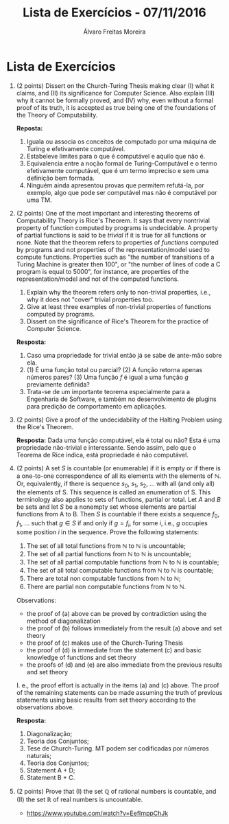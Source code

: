 #+TITLE: Lista de Exercícios - 07/11/2016
#+AUTHOR: Álvaro Freitas Moreira
#+STARTUP: showall
#+OPTIONS: toc:nil todo:nil num:nil
#+LaTeX_CLASS: article
#+LaTeX_HEADER: \usepackage[margin=0.75in]{geometry}

* Lista de Exercícios

1. (2 points) Dissert on the Church-Turing Thesis making clear (I) what it claims, and (II) its significance for Computer Science. Also explain (III) why it cannot be formally proved, and (IV) why, even without a formal proof of its truth, it is accepted as true being one of the foundations of the Theory of Computability.

   *Reposta:*

   1. Iguala ou associa os conceitos de computado por uma máquina de Turing e efetivamente computável.
   2. Estabeleve limites para o que é computável e aquilo que não é.
   3. Equivalencia entre a noção formal de Turing-Computável e o termo efetivamente computável, que é um termo impreciso e sem uma definição bem formada.
   4. Ninguém ainda apresentou provas que permitem refutá-la, por exemplo, algo que pode ser computável mas não é computável por uma TM.

2. (2 points) One of the most important and interesting theorems of Computability Theory is Rice's Theorem. It says that every nontrivial property of function computed by programs is undecidable. A property of partial functions is said to be /trivial/ if it is true for all functions or none. Note that the theorem refers to properties of /functions/ computed by programs and not properties of the representation/model used to compute functions. Properties such as "the number of transitions of a Turing Machine is greater then 100", or "the number of lines of code a C program is equal to 5000", for instance, are properties of the representation/model and not of the computed functions.

   1. Explain why the theorem refers only to non-trivial properties, i.e., why it does not "cover" trivial properties too.
   2. Give at least three examples of non-trivial properties of functions computed by programs.
   3. Dissert on the significance of Rice's Theorem for the practice of Computer Science.

   *Resposta:*

      1. Caso uma propriedade for trivial então já se sabe de ante-mão sobre ela.
      2. (1) É uma função total ou parcial? (2) A função retorna apenas números pares? (3) Uma função $f$ é igual a uma função $g$ previamente definida?
      3. Trata-se de um importante teorema especialmente para a Engenharia de Software, e também no desenvolvimento de plugins para predição de comportamento em aplicações.

3. (2 points) Give a proof of the undecidability of the Halting Problem using the Rice's Theorem.

   *Resposta:* Dada uma função computável, ela é total ou não? Esta é uma propriedade não-trivial e interessante. Sendo assim, pelo que o Teorema de Rice indica, está propriedade é não computável.

4. (2 points) A set $S$ is countable (or enumerable) if it is empty or if there is a one-to-one correspondence of all its elements with the elements of $\mathbb{N}$. Or, equivalently, if there is sequence $s_0$, $s_1$, $s_2$, ... with all (and only all) the elements of S. This sequence is called an enumeration of S. This terminology also applies to sets of functions, partial or total. Let $A$ and $B$ be sets and let $S$ be a nonempty set whose elements are partial functions from A to B. Then $S$ is countable if there exists a sequence $f_0$, $f_1$, ... such that $g \in S$ if and only if $g = f_i$, for some $i$, i.e., $g$ occupies some position $i$ in the sequence. Prove the following statements:

   1. The set of all total functions from $\mathbb{N}$ to $\mathbb{N}$ is uncountable;
   2. The set of all partial functions from $\mathbb{N}$ to $\mathbb{N}$ is uncountable;
   3. The set of all partial computable functions from $\mathbb{N}$ to $\mathbb{N}$ is countable;
   4. The set of all total computable functions from $\mathbb{N}$ to $\mathbb{N}$ is countable;
   5. There are total non computable functions from $\mathbb{N}$ to $\mathbb{N}$;
   6. There are partial non computable functions from $\mathbb{N}$ to $\mathbb{N}$.

   Observations:

   - the proof of (a) above can be proved by contradiction using the method of diagonalization
   - the proof of (b) follows immediately from the result (a) above and set theory
   - the proof of (c) makes use of the Church-Turing Thesis
   - the proof of (d) is immediate from the statement (c) and basic knowledge of functions and set theory
   - the proofs of (d) and (e) are also immediate from the previous results and set theory

   I. e., the proof effort is actually in the items (a) and (c) above. The proof of the remaining statements can be made assuming the truth of previous statements using basic results from set theory according to the observations above.

   *Resposta:*

   1. Diagonalização;
   2. Teoria dos Conjuntos;
   3. Tese de Church-Turing. MT podem ser codificadas por números naturais;
   4. Teoria dos Conjuntos;
   5. Statement A + D;
   6. Statement B + C.

5. (2 points) Prove that (I) the set $\mathbb{Q}$ of rational numbers is countable, and (II) the set $\mathbb{R}$ of real numbers is uncountable.

   * https://www.youtube.com/watch?v=EefImppChJk
